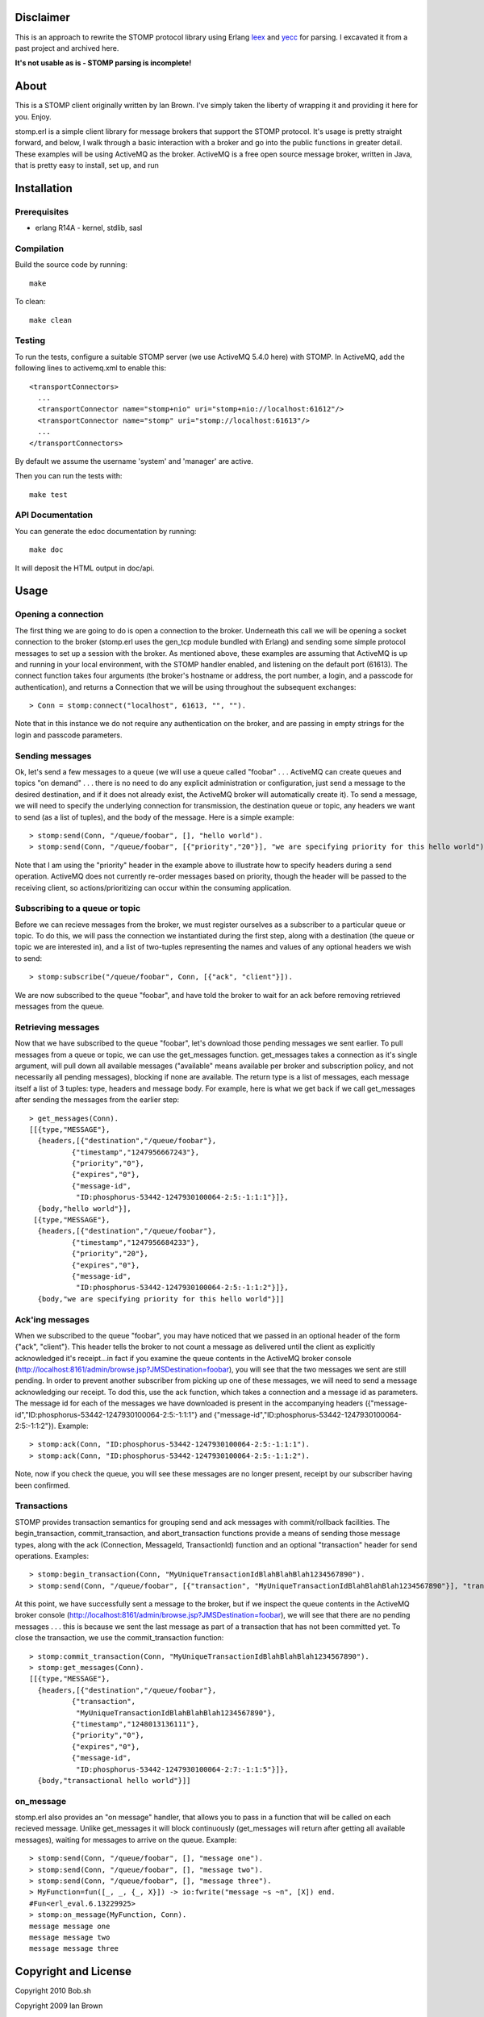 Disclaimer
==========

This is an approach to rewrite the STOMP protocol library
using Erlang `leex <http://erlang.org/doc/man/leex.html>`_
and `yecc <http://erlang.org/doc/man/yecc.html>`_ for parsing.
I excavated it from a past project and archived here.

**It's not usable as is - STOMP parsing is incomplete!**

About
=====

This is a STOMP client originally written by Ian Brown. I've simply taken the
liberty of wrapping it and providing it here for you. Enjoy.

stomp.erl is a simple client library for message brokers that support the STOMP 
protocol. It's usage is pretty straight forward, and below, I walk through a 
basic interaction with a broker and go into the public functions in greater 
detail. These examples will be using ActiveMQ as the broker. ActiveMQ is a free 
open source message broker, written in Java, that is pretty easy to install, 
set up, and run

Installation
============

Prerequisites
-------------
* erlang R14A
  - kernel, stdlib, sasl

Compilation
-----------

Build the source code by running::

  make

To clean::

  make clean

Testing
-------

To run the tests, configure a suitable STOMP server (we use ActiveMQ 5.4.0 here)
with STOMP. In ActiveMQ, add the following lines to activemq.xml to enable this::

  <transportConnectors>
    ...
    <transportConnector name="stomp+nio" uri="stomp+nio://localhost:61612"/>
    <transportConnector name="stomp" uri="stomp://localhost:61613"/>
    ...
  </transportConnectors>

By default we assume the username 'system' and 'manager' are active.

Then you can run the tests with::

  make test

API Documentation
-----------------

You can generate the edoc documentation by running::

  make doc

It will deposit the HTML output in doc/api.

Usage
=====

Opening a connection
--------------------

The first thing we are going to do is open a connection to the broker. Underneath this call we will be opening a socket connection to the broker (stomp.erl uses the gen_tcp module bundled with Erlang) and sending some simple protocol messages to set up a session with the broker. As mentioned above, these examples are assuming that ActiveMQ is up and running in your local environment, with the STOMP handler enabled, and listening on the default port (61613).
The connect function takes four arguments (the broker's hostname or address, the port number, a login, and a passcode for authentication), and returns a Connection that we will be using throughout the subsequent exchanges::

  > Conn = stomp:connect("localhost", 61613, "", "").

Note that in this instance we do not require any authentication on the broker, and are passing in empty strings for the login and passcode parameters.

Sending messages
----------------

Ok, let's send a few messages to a queue (we will use a queue called "foobar" . . . ActiveMQ can create queues and topics "on demand" . . . there is no need to do any explicit administration or configuration, just send a message to the desired destination, and if it does not already exist, the ActiveMQ broker will automatically create it). To send a message, we will need to specify the underlying connection for transmission, the destination queue or topic, any headers we want to send (as a list of tuples), and the body of the message. Here is a simple example::

  > stomp:send(Conn, "/queue/foobar", [], "hello world").
  > stomp:send(Conn, "/queue/foobar", [{"priority","20"}], "we are specifying priority for this hello world").

Note that I am using the "priority" header in the example above to illustrate how to specify headers during a send operation. ActiveMQ does not currently re-order messages based on priority, though the header will be passed to the receiving client, so actions/prioritizing can occur within the consuming application.

Subscribing to a queue or topic
-------------------------------

Before we can recieve messages from the broker, we must register ourselves as a subscriber to a particular queue or topic. To do this, we will pass the connection we instantiated during the first step, along with a destination (the queue or topic we are interested in), and a list of two-tuples representing the names and values of any optional headers we wish to send::

  > stomp:subscribe("/queue/foobar", Conn, [{"ack", "client"}]).

We are now subscribed to the queue "foobar", and have told the broker to wait for an ack before removing retrieved messages from the queue.

Retrieving messages
-------------------

Now that we have subscribed to the queue "foobar", let's download those pending messages we sent earlier. To pull messages from a queue or topic, we can use the get_messages function. get_messages takes a connection as it's single argument, will pull down all available messages ("available" means available per broker and subscription policy, and not necessarily all pending messages), blocking if none are available. The return type is a list of messages, each message itself a list of 3 tuples: type, headers and message body. For example, here is what we get back if we call get_messages after sending the messages from the earlier step::

  > get_messages(Conn).
  [[{type,"MESSAGE"},
    {headers,[{"destination","/queue/foobar"},
            {"timestamp","1247956667243"},
            {"priority","0"},
            {"expires","0"},
            {"message-id",
             "ID:phosphorus-53442-1247930100064-2:5:-1:1:1"}]},
    {body,"hello world"}],
   [{type,"MESSAGE"},
    {headers,[{"destination","/queue/foobar"},
            {"timestamp","1247956684233"},
            {"priority","20"},
            {"expires","0"},
            {"message-id",
             "ID:phosphorus-53442-1247930100064-2:5:-1:1:2"}]},
    {body,"we are specifying priority for this hello world"}]]

Ack'ing messages
----------------

When we subscribed to the queue "foobar", you may have noticed that we passed in an optional header of the form	 {"ack", "client"}. This header tells the broker to not count a message as delivered until the client as explicitly acknowledged it's receipt...in fact if you examine the queue contents in the ActiveMQ broker console (http://localhost:8161/admin/browse.jsp?JMSDestination=foobar), you will see that the two messages we sent are still pending. In order to prevent another subscriber from picking up one of these messages, we will need to send a message acknowledging our receipt. To dod this, use the ack function, which takes a connection and a message id as parameters. The message id for each of the messages we have downloaded is present in the accompanying headers ({"message-id","ID:phosphorus-53442-1247930100064-2:5:-1:1:1"} and {"message-id","ID:phosphorus-53442-1247930100064-2:5:-1:1:2"}). Example::

  > stomp:ack(Conn, "ID:phosphorus-53442-1247930100064-2:5:-1:1:1").
  > stomp:ack(Conn, "ID:phosphorus-53442-1247930100064-2:5:-1:1:2").

Note, now if you check the queue, you will see these messages are no longer present, receipt by our subscriber having been confirmed.

Transactions
------------

STOMP provides transaction semantics for grouping send and ack messages with commit/rollback facilities. The begin_transaction, commit_transaction, and abort_transaction functions provide a means of sending those message types, along with the ack (Connection, MessageId, TransactionId) function and an optional "transaction" header for send operations. Examples::

  > stomp:begin_transaction(Conn, "MyUniqueTransactionIdBlahBlahBlah1234567890").
  > stomp:send(Conn, "/queue/foobar", [{"transaction", "MyUniqueTransactionIdBlahBlahBlah1234567890"}], "transactional hello world").

At this point, we have successfully sent a message to the broker, but if we inspect the queue contents in the ActiveMQ broker console (http://localhost:8161/admin/browse.jsp?JMSDestination=foobar), we will see that there are no pending messages . . . this is because we sent the last message as part of a transaction that has not been committed yet. To close the transaction, we use the commit_transaction function::

  > stomp:commit_transaction(Conn, "MyUniqueTransactionIdBlahBlahBlah1234567890").
  > stomp:get_messages(Conn).
  [[{type,"MESSAGE"},
    {headers,[{"destination","/queue/foobar"},
            {"transaction",
             "MyUniqueTransactionIdBlahBlahBlah1234567890"},
            {"timestamp","1248013136111"},
            {"priority","0"},
            {"expires","0"},
            {"message-id",
             "ID:phosphorus-53442-1247930100064-2:7:-1:1:5"}]},
    {body,"transactional hello world"}]]

on_message
----------

stomp.erl also provides an "on message" handler, that allows you to pass in a function that will be called on each recieved message. Unlike get_messages it will block continuously (get_messages will return after getting all available messages), waiting for messages to arrive on the queue. Example::

  > stomp:send(Conn, "/queue/foobar", [], "message one").
  > stomp:send(Conn, "/queue/foobar", [], "message two").
  > stomp:send(Conn, "/queue/foobar", [], "message three").	
  > MyFunction=fun([_, _, {_, X}]) -> io:fwrite("message ~s ~n", [X]) end.
  #Fun<erl_eval.6.13229925>
  > stomp:on_message(MyFunction, Conn).
  message message one 
  message message two 
  message message three

Copyright and License
=====================

Copyright 2010 Bob.sh

Copyright 2009 Ian Brown

The license for this code is undecided as yet. Assume nothing.
